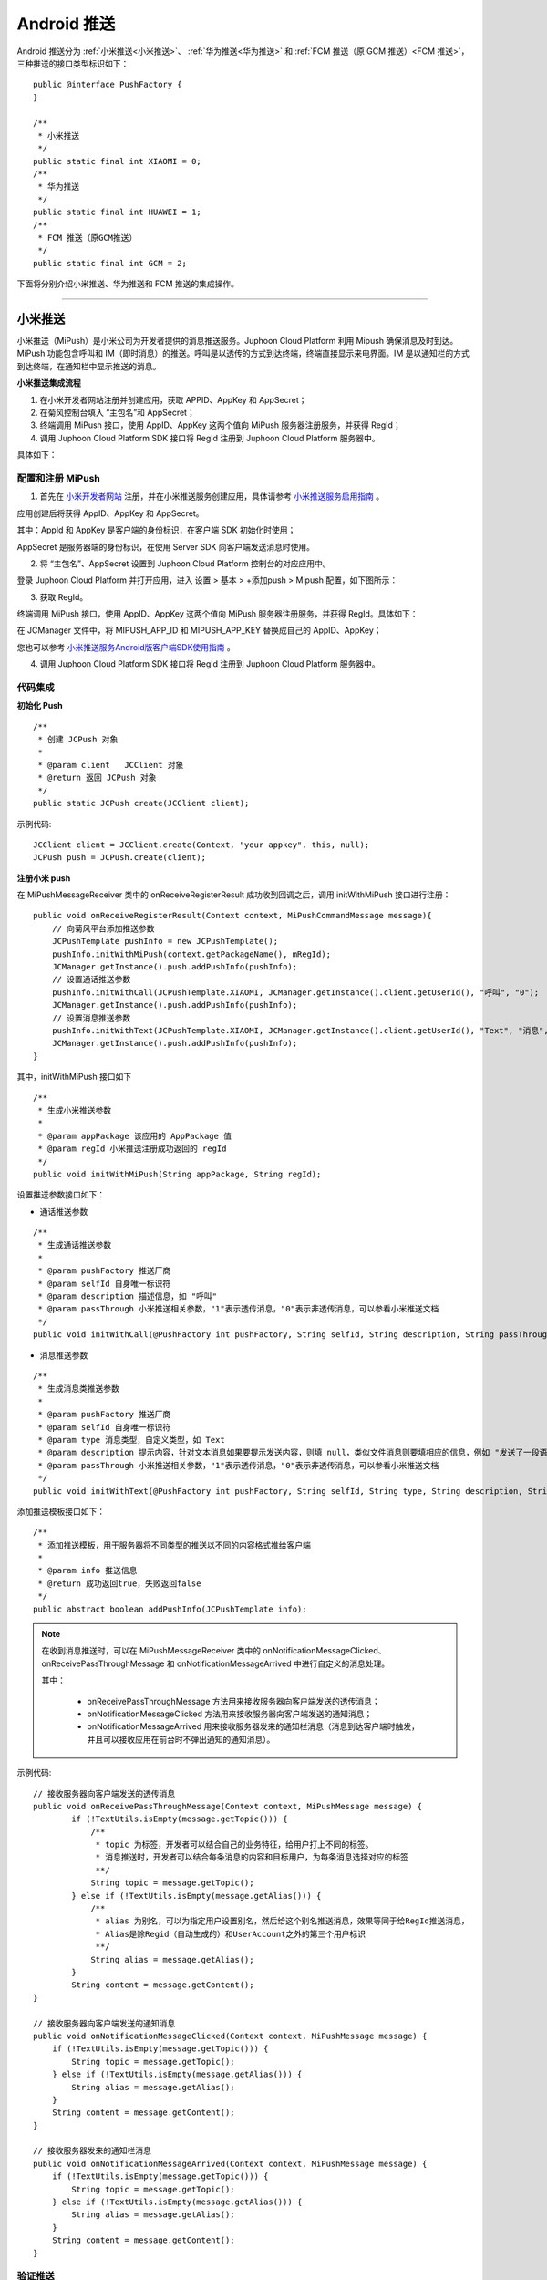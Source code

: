 Android 推送
========================

.. highlight:: java

Android 推送分为 :ref:`小米推送<小米推送>`、 :ref:`华为推送<华为推送>` 和 :ref:`FCM 推送（原 GCM 推送）<FCM 推送>`，三种推送的接口类型标识如下：

::

    public @interface PushFactory {
    }

    /**
     * 小米推送
     */
    public static final int XIAOMI = 0;
    /**
     * 华为推送
     */
    public static final int HUAWEI = 1;
    /**
     * FCM 推送（原GCM推送）
     */
    public static final int GCM = 2;


下面将分别介绍小米推送、华为推送和 FCM 推送的集成操作。

^^^^^^^^^^^^^^^^^^^^^^^^^

.. _小米推送:

小米推送
--------------------------

小米推送（MiPush）是小米公司为开发者提供的消息推送服务。Juphoon Cloud Platform 利用 Mipush 确保消息及时到达。MiPush 功能包含呼叫和 IM（即时消息）的推送。呼叫是以透传的方式到达终端，终端直接显示来电界面。IM 是以通知栏的方式到达终端，在通知栏中显示推送的消息。

**小米推送集成流程**

.. image:: images/mipush_workflow.png

1. 在小米开发者网站注册并创建应用，获取 APPID、AppKey 和 AppSecret；

2. 在菊风控制台填入 “主包名”和 AppSecret；

3. 终端调用 MiPush 接口，使用 AppID、AppKey 这两个值向 MiPush 服务器注册服务，并获得 RegId；

4. 调用 Juphoon Cloud Platform SDK 接口将 RegId 注册到 Juphoon Cloud Platform 服务器中。


具体如下：

配置和注册 MiPush
>>>>>>>>>>>>>>>>>>>>>>>>>>>

1. 首先在 `小米开发者网站 <https://dev.mi.com/console/>`_ 注册，并在小米推送服务创建应用，具体请参考 `小米推送服务启用指南 <https://dev.mi.com/doc/?p=1621>`_ 。

.. image:: images/mipush01.png

应用创建后将获得 AppID、AppKey 和 AppSecret。

.. image:: images/mipush02.png

其中：AppId 和 AppKey 是客户端的身份标识，在客户端 SDK 初始化时使用；

AppSecret 是服务器端的身份标识，在使用 Server SDK 向客户端发送消息时使用。

2. 将 “主包名”、AppSecret 设置到 Juphoon Cloud Platform 控制台的对应应用中。

登录 Juphoon Cloud Platform 并打开应用，进入 设置 > 基本 > +添加push > Mipush 配置，如下图所示：

.. image:: images/mipush03.png

.. image:: images/mipush04.png

3. 获取 RegId。

终端调用 MiPush 接口，使用 AppID、AppKey 这两个值向 MiPush 服务器注册服务，并获得 RegId。具体如下：

在 JCManager 文件中，将 MIPUSH_APP_ID 和 MIPUSH_APP_KEY 替换成自己的 AppID、AppKey；

.. image:: images/mipushkey.png

您也可以参考 `小米推送服务Android版客户端SDK使用指南 <https://dev.mi.com/doc/?p=544>`_ 。

4. 调用 Juphoon Cloud Platform SDK 接口将 RegId 注册到 Juphoon Cloud Platform 服务器中。


代码集成
>>>>>>>>>>>>>>>>>>>>>>>>>>

**初始化 Push**
::

    /**
     * 创建 JCPush 对象
     *
     * @param client   JCClient 对象
     * @return 返回 JCPush 对象
     */
    public static JCPush create(JCClient client);

示例代码::

    JCClient client = JCClient.create(Context, "your appkey", this, null);
    JCPush push = JCPush.create(client);

**注册小米 push**

在 MiPushMessageReceiver 类中的 onReceiveRegisterResult 成功收到回调之后，调用 initWithMiPush 接口进行注册：

::

    public void onReceiveRegisterResult(Context context, MiPushCommandMessage message){
        // 向菊风平台添加推送参数
        JCPushTemplate pushInfo = new JCPushTemplate();
        pushInfo.initWithMiPush(context.getPackageName(), mRegId);
        JCManager.getInstance().push.addPushInfo(pushInfo);
        // 设置通话推送参数
        pushInfo.initWithCall(JCPushTemplate.XIAOMI, JCManager.getInstance().client.getUserId(), "呼叫", "0");
        JCManager.getInstance().push.addPushInfo(pushInfo);
        // 设置消息推送参数
        pushInfo.initWithText(JCPushTemplate.XIAOMI, JCManager.getInstance().client.getUserId(), "Text", "消息", "0");
        JCManager.getInstance().push.addPushInfo(pushInfo);
    }


其中，initWithMiPush 接口如下
::

    /**
     * 生成小米推送参数
     *
     * @param appPackage 该应用的 AppPackage 值
     * @param regId 小米推送注册成功返回的 regId
     */
    public void initWithMiPush(String appPackage, String regId);


设置推送参数接口如下：

- 通话推送参数

::

    /**
     * 生成通话推送参数
     *
     * @param pushFactory 推送厂商
     * @param selfId 自身唯一标识符
     * @param description 描述信息，如 "呼叫"
     * @param passThrough 小米推送相关参数，"1"表示透传消息，"0"表示非透传消息，可以参看小米推送文档
     */
    public void initWithCall(@PushFactory int pushFactory, String selfId, String description, String passThrough);


- 消息推送参数

::

    /**
     * 生成消息类推送参数
     *
     * @param pushFactory 推送厂商
     * @param selfId 自身唯一标识符
     * @param type 消息类型，自定义类型，如 Text
     * @param description 提示内容，针对文本消息如果要提示发送内容，则填 null，类似文件消息则要填相应的信息，例如 "发送了一段语音"
     * @param passThrough 小米推送相关参数，"1"表示透传消息，"0"表示非透传消息，可以参看小米推送文档
     */
    public void initWithText(@PushFactory int pushFactory, String selfId, String type, String description, String passThrough);


添加推送模板接口如下：
::

    /**
     * 添加推送模板，用于服务器将不同类型的推送以不同的内容格式推给客户端
     *
     * @param info 推送信息
     * @return 成功返回true，失败返回false
     */
    public abstract boolean addPushInfo(JCPushTemplate info);

.. note:: 

        在收到消息推送时，可以在 MiPushMessageReceiver 类中的 onNotificationMessageClicked、onReceivePassThroughMessage 和 onNotificationMessageArrived 中进行自定义的消息处理。
        
        其中：
        
         - onReceivePassThroughMessage 方法用来接收服务器向客户端发送的透传消息；

         - onNotificationMessageClicked 方法用来接收服务器向客户端发送的通知消息；

         - onNotificationMessageArrived 用来接收服务器发来的通知栏消息（消息到达客户端时触发，并且可以接收应用在前台时不弹出通知的通知消息）。


示例代码::

    // 接收服务器向客户端发送的透传消息
    public void onReceivePassThroughMessage(Context context, MiPushMessage message) {
            if (!TextUtils.isEmpty(message.getTopic())) {
                /** 
                 * topic 为标签，开发者可以结合自己的业务特征，给用户打上不同的标签。
                 * 消息推送时，开发者可以结合每条消息的内容和目标用户，为每条消息选择对应的标签
                 **/
                String topic = message.getTopic();
            } else if (!TextUtils.isEmpty(message.getAlias())) {
                /** 
                 * alias 为别名，可以为指定用户设置别名，然后给这个别名推送消息，效果等同于给RegId推送消息，
                 * Alias是除Regid（自动生成的）和UserAccount之外的第三个用户标识
                 **/
                String alias = message.getAlias();
            }
            String content = message.getContent();
    }

    // 接收服务器向客户端发送的通知消息
    public void onNotificationMessageClicked(Context context, MiPushMessage message) {                 
        if (!TextUtils.isEmpty(message.getTopic())) {                                                  
            String topic = message.getTopic();                                                               
        } else if (!TextUtils.isEmpty(message.getAlias())) {                                           
            String alias = message.getAlias();                                                               
        }                                                                                              
        String content = message.getContent();                                                         
    }                                                                                                  

    // 接收服务器发来的通知栏消息
    public void onNotificationMessageArrived(Context context, MiPushMessage message) {      
        if (!TextUtils.isEmpty(message.getTopic())) {                                       
            String topic = message.getTopic();                                                    
        } else if (!TextUtils.isEmpty(message.getAlias())) {                                
            String alias = message.getAlias();                                                    
        }                                                                                   
        String content = message.getContent();                                              
    }                                                                                       


验证推送
>>>>>>>>>>>>>>>>>>>>>>>>>>>

推送集成后，即可进行验证，具体如下：

1. 使用用户名登录您的 App，登录后将 App 从后台杀掉。

.. important:: 透传消息需要设置开机自启动才能拉起应用。

2. 进入 `Juphoon for developer <http://developer.juphoon.com>`_ ->控制台 ->我的应用 ->设置 ->基本 ->验证 Push

.. image:: images/mipushprove.png

3. 输入用户名和推送内容，点击验证，此时页面应提示“push 信息发送到服务器成功”。

.. image:: images/push_prove.png


关于推送服务中常见的问题，请参考 `这里 <https://dev.mi.com/doc/?p=1608>`_ 。

^^^^^^^^^^^^^^^^^^^^^^^^^

.. _华为推送:

华为推送
--------------------------

华为推送是为开发者提供的消息推送平台，建立了从云端到手机端的消息推送通道，让应用可以将最新信息及时通知你的用户，从而构筑良好的用户关系，提升用户的活跃度。华为Push支持透传消息、通知栏消息、富媒体消息。更多信息请参考 `华为推送服务 <http://developer.huawei.com/consumer/cn/service/hms/pushservice.html>`_ 。

**华为推送工作原理**

.. image:: images/hwpush_principle.png

Step 1: 开发者的 App 集成华为 Push 客户端 SDK，并调用相关接口获取 PushToken； 

Step 2: 开发者的App将获取到的华为 PushToken 上报到开发者自己的服务器上； 

Step 3: 开发者利用服务器上保存的 PushToken 向设备上的 App 发送通知消息；  

Step 4: 消息携带的 PushToken 作为鉴权和路由机制会通过华为 Push 平台将消息发送到最终用户设备上。 


**华为推送集成操作流程如下：**

配置和注册华为 Push
>>>>>>>>>>>>>>>>>>>>>>>>>>>>>>>>

1. 首先在 `华为开发者网站 <http://developer.huawei.com/cn/consumer/>`_ 注册，并在华为推送服务创建应用，具体请参考 `华为推送服务接入准备 <http://developer.huawei.com/consumer/cn/service/hms/catalog/huaweipush.html?page=hmssdk_huaweipush_prepare>`_ 。

应用创建后将获得 APPID 和 APP SECRET。

.. image:: images/hwpush1.png

其中：APPID（全称 applicationID）是华为开发者为APP分联盟配的唯一标识。

APP SECRET 为应用秘钥，在开发 PUSH 服务端（app provider）时需要用到此参数。      

2. 将 AppID、APP SECRET 设置到 Juphoon Cloud Platform 控制台的对应应用中。

登录 Juphoon Cloud Platform 并打开应用，进入 设置 > 基本 > +添加push > HMSpush 配置，如下图所示：

.. image:: images/hwpush2.png

3. 获取 Token。

终端调用华为 Push 接口，使用 AppID 向华为 Push 服务器注册服务，并获得 Token。具体如下：

- 在 AndroidManifest 中将 AppID 替换成自己的 AppID 值。

.. image:: images/hwpushappid.png

- 在 HMSPushReceiver 中将 AppID 替换成自己的 AppID 值。

.. image:: images/hweipushkey.png

您也可以参考 `华为推送服务客户端开发指南 <http://developer.huawei.com/consumer/cn/service/hms/catalog/huaweipush.html?page=hmssdk_huaweipush_devguide>`_。

4. 调用 Juphoon Cloud Platform SDK 接口将 Token 注册到 Juphoon Cloud Platform 服务器中。


代码集成
>>>>>>>>>>>>>>>>>>>>>>>>

**初始化 Push**
::

    /**
     * 创建 JCPush 对象
     *
     * @param client   JCClient 对象
     * @return 返回 JCPush 对象
     */
    public static JCPush create(JCClient client);


示例代码::

    JCClient client = JCClient.create(Context, "your appkey", this, null);
    JCPush push = JCPush.create(client);


**注册华为 push**

在 HMSPushReceiver 类中的 onToken 成功收到回调之后，调用 initWithHmsPush 接口进行注册：

::

    public void onToken(Context context, String s, Bundle bundle) {
        super.onToken(context, s, bundle);
        // 向菊风平台添加推送参数
        JCPushTemplate pushInfo = new JCPushTemplate();
        pushInfo.initWithHmsPush("your AppId", s);
        JCManager.getInstance().push.addPushInfo(pushInfo);
        // 设置通话推送参数
        pushInfo.initWithCall(JCPushTemplate.HUAWEI, JCManager.getInstance().client.getUserId(), "呼叫", "1");
        JCManager.getInstance().push.addPushInfo(pushInfo);
        // 设置消息推送参数
        pushInfo.initWithText(JCPushTemplate.HUAWEI, JCManager.getInstance().client.getUserId(), "Text", "消息", "1");
        JCManager.getInstance().push.addPushInfo(pushInfo);
    }

其中，initWithHmsPush 接口如下
::

    /**
     * 生成华为推送参数
     * 
     * @param appId Justalk cloud 上注册的该应用的华为Push 的 AppId 值
     * @param token 华为推送注册成功返回的 regId
     */
    public void initWithHmsPush(String AppId, String token);


设置推送参数接口如下：

- 通话推送参数

::

    /**
     * 生成通话推送参数
     *
     * @param pushFactory 推送厂商
     * @param selfId 自身唯一标识符
     * @param description 描述信息，如 "呼叫"
     * @param passThrough 华为推送相关参数，"1"表示透传消息，"0"表示非透传消息，可以参看华为推送文档，目前只支持透传消息，因华为特殊的格式，不建议使用非透传消息
     */
    public void initWithCall(@PushFactory int pushFactory, String selfId, String description, String passThrough);


- 消息推送参数

::

    /**
     * 生成消息类推送参数
     *
     * @param pushFactory 推送厂商
     * @param selfId 自身唯一标识符
     * @param type 消息类型，自定义类型，如 Text
     * @param description 提示内容，针对文本消息如果要提示发送内容，则填 null，类似文件消息则要填相应的信息，例如 "发送了一段语音"
     * @param passThrough 华为推送相关参数，"1"表示透传消息，"0"表示非透传消息，可以参看华为推送文档，目前只支持透传消息，因华为特殊的格式，不建议使用非透传消息
     */
    public void initWithText(@PushFactory int pushFactory, String selfId, String type, String description, String passThrough);


添加推送模板接口如下：
::

    /**
     * 添加推送模板，用于服务器将不同类型的推送以不同的内容格式推给客户端
     *
     * @param info 推送信息
     * @return 成功返回true，失败返回false
     */
    public abstract boolean addPushInfo(JCPushTemplate info);

.. note:: 

       在收到消息推送时，可以在 HMSPushReceiver 类中的 onPushMsg 中进行自定义的消息处理。

       由于 app 杀死以后点击 push 不会回调 onEvent（因为广播被系统限制了），所以自定义动作的处理统一用 intent 来实现。参数传递依赖 android 结构体中的intent参数。intent 中处理消息的组件只能是 activity，不能是 service 或 receiver。


示例代码::

    public void onPushMsg(Context context, byte[] bytes, String s) {
        // 收到华为 push 后续处理
        Intent intent = new Intent(JCApplication.sContext, MainActivity.class);
        intent.setFlags(Intent.FLAG_ACTIVITY_NEW_TASK);
        JCApplication.sContext.startActivity(intent);
        super.onPushMsg(context, bytes, s);
    }
    

验证推送
>>>>>>>>>>>>>>>>>>>>>>>>>>>>

推送集成后，即可进行验证，具体如下：

1. 使用用户名登录您的 App，登录后将 App 从后台杀掉。

.. important:: 透传消息需要设置开机自启动才能拉起应用。

2. 进入 `Juphoon for developer <http://developer.juphoon.com>`_ ->控制台 ->我的应用 ->设置 ->基本 ->验证 Push。

.. image:: images/huaweipushprove.png

3. 输入用户名和推送内容，点击验证，此时页面应提示“push 信息发送到服务器成功”。

.. image:: images/push_prove.png


^^^^^^^^^^^^^^^^^^^^^^^^^^^^^^^^^^^^^^^^^^^^^

.. _FCM 推送:

FCM 推送
--------------------------

配置和注册 FCM Push
>>>>>>>>>>>>>>>>>>>>>>>>>>>>>>>>

1. 在 `Firebase 网站 <https://firebase.google.com/>`_ 注册并创建应用，获取服务器密钥，发送者 ID。

.. image:: images/gcmpush2.png

2. 在菊风控制台填入 Apikey 和 Sender（即发送者 ID）。

.. image:: images/gcmpush3.png

3. 终端调用 Firebase 接口 向 FireBase 服务器注册服务，并获得 Token。

::

    String refreshedToken = FirebaseInstanceId.getInstance().getToken();

4. 调用 Juphoon Cloud Platform SDK 接口将 Token、发送者 ID 注册到 Juphoon Cloud Platform 服务器中。

更多关于 FCM 推送的信息请参考 `FireBase 官方网站 <https://firebase.google.com/docs/cloud-messaging/android/client>`_ 。


代码集成
>>>>>>>>>>>>>>>>>>>>>>>>>>>

**初始化 Push**
::

    /**
     * 创建 JCPush 对象
     *
     * @param client   JCClient 对象
     * @return 返回 JCPush 对象
     */
    public static JCPush create(JCClient client);


示例代码::

    JCClient client = JCClient.create(Context, "your appkey", this, null);
    JCPush push = JCPush.create(client);

**注册 FCM 推送**

::

    private void sendRegistrationToServer(String token) 
    {
        // 向菊风平台添加推送参数
        JCPushTemplate pushInfo = new JCPushTemplate();
        pushInfo.initWithGCM("your senderID", token);
        JCManager.getInstance().push.addPushInfo(pushInfo);
        // 设置通话推送参数
        pushInfo.initWithCall(JCPushTemplate.GCM, JCManager.getInstance().client.getUserId(), "呼叫", "1");
        JCManager.getInstance().push.addPushInfo(pushInfo);
        // 设置消息推送参数
        pushInfo.initWithText(JCPushTemplate.GCM, JCManager.getInstance().client.getUserId(), "Text", "消息", "0");
        JCManager.getInstance().push.addPushInfo(pushInfo);
    }
    
    
其中，initWithGCM 接口如下
::

    /* 生成Google推送参数
     *
     * @param senderId Justalk cloud 上注册的该应用的GCM的senderId值
     * @param token GCM注册成功返回的token
     */
    public void initWithGCM(String senderId, String token);


设置推送参数接口如下：
    
- 通话推送参数

::

    /**
     * 生成通话推送参数
     *
     * @param pushFactory 推送厂商
     * @param selfId 自身唯一标识符
     * @param description 描述信息，如 "呼叫"
     * @param passThrough Google推送相关参数，"1"表示透传消息，"0"表示非透传消息
     */
    public void initWithCall(@PushFactory int pushFactory, String selfId, String description, String passThrough);


- 消息推送参数

::

    /**
     * 生成消息类推送参数
     *
     * @param pushFactory 推送厂商
     * @param selfId 自身唯一标识符
     * @param type 消息类型
     * @param description 提示内容，针对文本消息如果要提示发送内容，则填 null，类似文件消息则要填相应的信息，例如 "发送了一段语音"
     * @param passThrough Google推送相关参数，"1"表示透传消息，"0"表示非透传消息
     */
    public void initWithText(@PushFactory int pushFactory, String selfId, String type, String description, String passThrough);


添加推送模板接口如下：

::

    /**
     * 添加推送模板，用于服务器将不同类型的推送以不同的内容格式推给客户端
     *
     * @param info 推送信息
     * @return 成功返回true，失败返回false
     */
    public abstract boolean addPushInfo(JCPushTemplate info);


验证推送
>>>>>>>>>>>>>>>>>>>>>>>>>>>>

推送集成后，即可进行验证，具体如下：

1. 使用用户名登录您的 App，登录后将 App 从后台杀掉。

2. 进入 `Juphoon for developer <http://developer.juphoon.com>`_ ->控制台 ->我的应用 ->设置 ->基本 ->验证 Push。

.. image:: images/gcmpush4.png

3. 输入用户名和推送内容，点击验证，此时页面应提示“push 信息发送到服务器成功”。

.. image:: images/push_prove.png